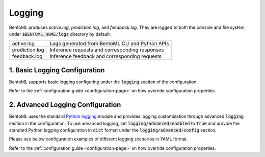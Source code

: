 Logging
=======

BentoML produces `active.log`, `prediction.log`, and `feedback.log`. They are logged to both 
the console and file system under :code:`$BENTOML_HOME/logs` directory by default.

+----------------+-------------------------------------------------+
| active.log     | Logs generated from BentoML CLI and Python APIs |
+----------------+-------------------------------------------------+
| prediction.log | Inference requests and corresponding responses  |
+----------------+-------------------------------------------------+
| feedback.log   | Inference feedback and corresponding requests   |
+----------------+-------------------------------------------------+

1. Basic Logging Configuration
------------------------------

BentoML supports basic logging configuring under the :code:`logging` section of the configuration.

.. code-block:: yaml
    :caption: BentoML Configuration

    logging:
        level: INFO
        console:
            enabled: True
        file:
            enabled: True
            directory: /var/logs/directory

Refer to the :ref:`configuration guide <configuration-page>` on how override configuration properties.

2. Advanced Logging Configuration
---------------------------------

BentoML uses the standard `Python logging <https://docs.python.org/3/howto/logging.html>`_
module and provides logging customization through advanced :code:`logging` section in the configuration. 
To use advanced logging, set :code:`logging/advanced/enabled` to :code:`True` and provide the standard 
Python logging configuration in :code:`dict` format under the :code:`logging/advanced/config` section.

Please see below configuration examples of different logging scenarios in YAML format.

.. code-block:: yaml
    :caption: Enable INFO+ console logging but only WARN+ file logging.

    logging:
        advanced:
            enabled: True
            config:
                version: 1
                disable_existing_loggers: False
                formatters:
                    console:
                        format: '[%(asctime)s] %(levelname)s - %(message)s'
                    dev: 
                        format: '[%(asctime)s] {{%(filename)s:%(lineno)d}} %(levelname)s - %(message)s'
                handlers:
                    console:
                        level: INFO
                        formatter: console
                        class: logging.StreamHandler
                        stream: ext://sys.stdout
                    local:
                        level: WARN
                        formatter: dev
                        class: logging.handlers.RotatingFileHandler
                        filename: '/var/logs/bentoml/active.log'
                        maxBytes: 104857600
                        backupCount: 2
                loggers:
                    bentoml:
                        handlers: [console, local]
                        level: INFO
                        propagate: False
                    bentoml.prediction:
                        handlers: [console]
                        level: INFO
                        propagate: False
                    bentoml.feedback:
                        handlers: [console]
                        level: INFO
                        propagate: False

.. code-block:: yaml
    :caption: Disable all logging except prediction and feedback file logging.

    logging:
        advanced:
            enabled: True
            config:
                version: 1
                disable_existing_loggers: False
                formatters:
                    prediction:
                        (): pythonjsonlogger.jsonlogger.JsonFormatter
                    feedback:
                        (): pythonjsonlogger.jsonlogger.JsonFormatter
                handlers:
                    prediction:
                        class: logging.handlers.RotatingFileHandler
                        formatter: prediction
                        level: INFO
                        filename: '/var/logs/bentoml/prediction.log'
                        maxBytes: 104857600
                        backupCount: 10
                    feedback:
                        class: logging.handlers.RotatingFileHandler
                        formatter: feedback
                        level: INFO
                        filename: '/var/logs/bentoml/feedback.log'
                        maxBytes: 104857600
                        backupCount: 10
                loggers:
                    bentoml:
                        handlers: []
                        level: INFO
                        propagate: False
                    bentoml.prediction:
                        handlers: [prediction]
                        level: INFO
                        propagate: False
                    bentoml.feedback:
                        handlers: [feedback]
                        level: INFO
                        propagate: False


.. code-block:: yaml
    :caption: Default logging configuration.

    logging:
        advanced:
            enabled: True
            config:
                version: 1
                disable_existing_loggers: False
                formatters:
                    console:
                        format: '[%(asctime)s] %(levelname)s - %(message)s'
                    dev: 
                        format: '[%(asctime)s] {{%(filename)s:%(lineno)d}} %(levelname)s - %(message)s'
                    prediction:
                        (): pythonjsonlogger.jsonlogger.JsonFormatter
                    feedback:
                        (): pythonjsonlogger.jsonlogger.JsonFormatter
                handlers:
                    console:
                        level: INFO
                        formatter: console
                        class: logging.StreamHandler
                        stream: ext://sys.stdout
                    local:
                        level: INFO
                        formatter: dev
                        class: logging.handlers.RotatingFileHandler
                        filename: '/var/logs/bentoml/active.log'
                        maxBytes: 104857600
                        backupCount: 2
                    prediction:
                        class: logging.handlers.RotatingFileHandler
                        formatter: prediction
                        level: INFO
                        filename: '/var/logs/bentoml/prediction.log'
                        maxBytes: 104857600
                        backupCount: 10
                    feedback:
                        class: logging.handlers.RotatingFileHandler
                        formatter: feedback
                        level: INFO
                        filename: '/var/logs/bentoml/feedback.log'
                        maxBytes: 104857600
                        backupCount: 10
                loggers:
                    bentoml:
                        handlers: [console, local]
                        level: INFO
                        propagate: False
                    bentoml.prediction:
                        handlers: [console, prediction]
                        level: INFO
                        propagate: False
                    bentoml.feedback:
                        handlers: [console, feedback]
                        level: INFO
                        propagate: False

Refer to the :ref:`configuration guide <configuration-page>` on how override configuration properties.


.. spelling::

    opentracing

